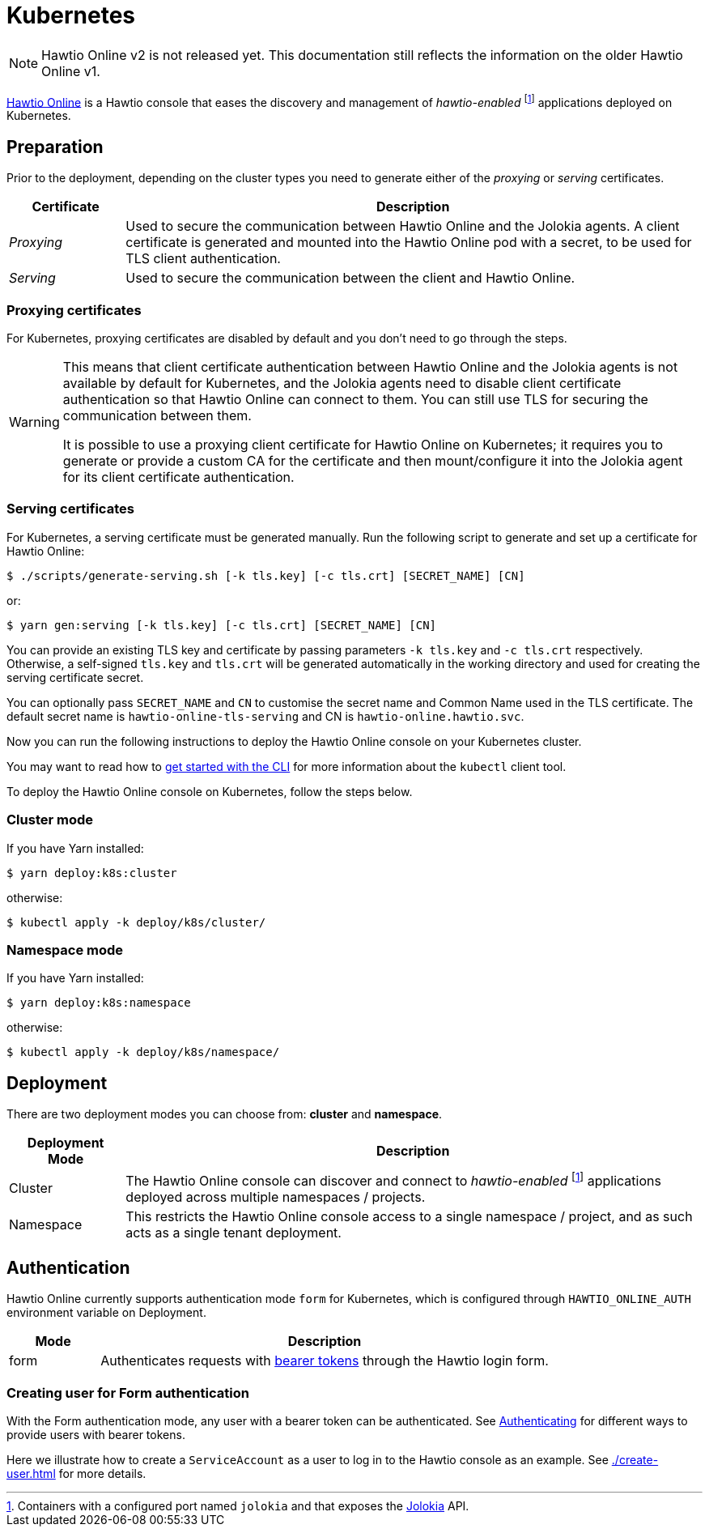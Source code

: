 = Kubernetes

NOTE: Hawtio Online v2 is not released yet. This documentation still reflects the information on the older Hawtio Online v1.

:fn-hawtio-enabled: pass:c,q[footnote:hawtio-enabled[Containers with a configured port named `jolokia` and that exposes the https://jolokia.org[Jolokia] API.]]

https://github.com/hawtio/hawtio-online[Hawtio Online] is a Hawtio console that eases the discovery and management of _hawtio-enabled_ {fn-hawtio-enabled} applications deployed on Kubernetes.

== Preparation

Prior to the deployment, depending on the cluster types you need to generate either of the _proxying_ or _serving_ certificates.

[cols="1,5"]
|===
|Certificate |Description

|_Proxying_
|Used to secure the communication between Hawtio Online and the Jolokia agents. A client certificate is generated and mounted into the Hawtio Online pod with a secret, to be used for TLS client authentication.

|_Serving_
|Used to secure the communication between the client and Hawtio Online.
|===

=== Proxying certificates

For Kubernetes, proxying certificates are disabled by default and you don't need to go through the steps.

[WARNING]
====
This means that client certificate authentication between Hawtio Online and the Jolokia agents is not available by default for Kubernetes, and the Jolokia agents need to disable client certificate authentication so that Hawtio Online can connect to them. You can still use TLS for securing the communication between them.

It is possible to use a proxying client certificate for Hawtio Online on Kubernetes; it requires you to generate or provide a custom CA for the certificate and then mount/configure it into the Jolokia agent for its client certificate authentication.
====

=== Serving certificates

For Kubernetes, a serving certificate must be generated manually. Run the following script to generate and set up a certificate for Hawtio Online:

[source,console]
----
$ ./scripts/generate-serving.sh [-k tls.key] [-c tls.crt] [SECRET_NAME] [CN]
----

or:

[source,console]
----
$ yarn gen:serving [-k tls.key] [-c tls.crt] [SECRET_NAME] [CN]
----

You can provide an existing TLS key and certificate by passing parameters `-k tls.key` and `-c tls.crt` respectively. Otherwise, a self-signed `tls.key` and `tls.crt` will be generated automatically in the working directory and used for creating the serving certificate secret.

You can optionally pass `SECRET_NAME` and `CN` to customise the secret name and Common Name used in the TLS certificate. The default secret name is `hawtio-online-tls-serving` and CN is `hawtio-online.hawtio.svc`.

Now you can run the following instructions to deploy the Hawtio Online console on your Kubernetes cluster.

You may want to read how to https://kubernetes.io/docs/reference/kubectl/overview/[get started with the CLI] for more information about the `kubectl` client tool.

To deploy the Hawtio Online console on Kubernetes, follow the steps below.

=== Cluster mode

If you have Yarn installed:

[source,console]
----
$ yarn deploy:k8s:cluster
----

otherwise:

[source,console]
----
$ kubectl apply -k deploy/k8s/cluster/
----

=== Namespace mode

If you have Yarn installed:

[source,console]
----
$ yarn deploy:k8s:namespace
----

otherwise:

[source,console]
----
$ kubectl apply -k deploy/k8s/namespace/
----

== Deployment

There are two deployment modes you can choose from: **cluster** and **namespace**.

[cols="1,5"]
|===
|Deployment Mode |Description

|Cluster
|The Hawtio Online console can discover and connect to _hawtio-enabled_ {fn-hawtio-enabled} applications deployed across multiple namespaces / projects.

|Namespace
|This restricts the Hawtio Online console access to a single namespace / project, and as such acts as a single tenant deployment.
|===

== Authentication

Hawtio Online currently supports authentication mode `form` for Kubernetes, which is configured through `HAWTIO_ONLINE_AUTH` environment variable on Deployment.

[cols="1,5"]
|===
|Mode | Description

|form
|Authenticates requests with https://kubernetes.io/docs/reference/access-authn-authz/authentication/[bearer tokens] through the Hawtio login form.
|===

=== Creating user for Form authentication

With the Form authentication mode, any user with a bearer token can be authenticated. See https://kubernetes.io/docs/reference/access-authn-authz/authentication/[Authenticating] for different ways to provide users with bearer tokens.

Here we illustrate how to create a `ServiceAccount` as a user to log in to the Hawtio console as an example. See xref:./create-user.adoc[] for more details.
